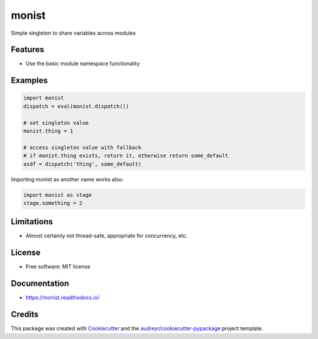 ======
monist
======


.. image:: https://img.shields.io/pypi/v/monist.svg
        :target: https://pypi.python.org/pypi/monist

.. image:: https://img.shields.io/travis/datagazing/monist.svg
        :target: https://travis-ci.com/datagazing/monist

.. image:: https://readthedocs.org/projects/monist/badge/?version=latest
        :target: https://monist.readthedocs.io/en/latest/?version=latest
        :alt: Documentation Status



Simple singleton to share variables across modules

Features
--------

* Use the basic module namespace functionality

Examples
--------

.. code-block:: python

  import monist
  dispatch = eval(monist.dispatch())

  # set singleton value
  monist.thing = 1

  # access singleton value with fallback
  # if monist.thing exists, return it, otherwise return some_default
  asdf = dispatch('thing', some_default)

Importing monist as another name works also:

.. code-block:: python

  import monist as stage
  stage.something = 2

Limitations
-----------

* Almost certainly not thread-safe, appropriate for concurrency, etc.

License
-------

* Free software: MIT license

Documentation
-------------

* https://monist.readthedocs.io/

Credits
-------

This package was created with Cookiecutter_ and the `audreyr/cookiecutter-pypackage`_ project template.

.. _Cookiecutter: https://github.com/audreyr/cookiecutter
.. _`audreyr/cookiecutter-pypackage`: https://github.com/audreyr/cookiecutter-pypackage
